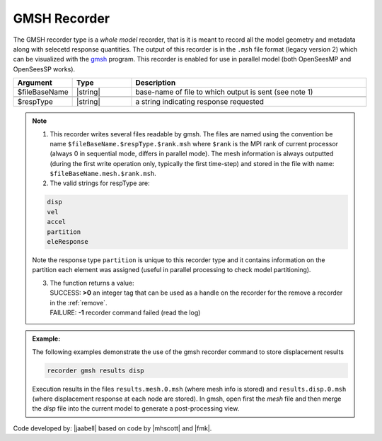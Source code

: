 .. _gmshRecorder:

GMSH Recorder
^^^^^^^^^^^^^


The GMSH recorder type is a *whole model* recorder, that is it is meant to record all the model geometry and metadata along with selecetd response quantities. The output of this recorder is in the ``.msh`` file format (legacy version 2) which can be visualized with the `gmsh <https://gmsh.info/>`_ program. This recorder is enabled for use in parallel model (both OpenSeesMP and OpenSeesSP works).

.. function:: recorder gmsh $fileBaseName $respType
   :noindex:

.. csv-table:: 
   :header: "Argument", "Type", "Description"
   :widths: 10, 10, 40

   $fileBaseName, |string|, base-name of file to which output is sent (see note 1)

   $respType, |string|,  a string indicating response requested

.. note::

   1. This recorder writes several files readable by gmsh. The files are named using the convention be name ``$fileBaseName.$respType.$rank.msh`` where ``$rank`` is the MPI rank of current processor (always 0 in sequential mode, differs in parallel mode). The mesh information is always outputted (during the first write operation only, typically the first time-step) and stored in the file with name: ``$fileBaseName.mesh.$rank.msh``.
   

   2. The valid strings for respType are:

   .. code:: none

      disp
      vel
      accel
      partition
      eleResponse

   Note the response type ``partition`` is unique to this recorder type and it contains information on the partition each element was assigned (useful in parallel processing to check model partitioning).

   3. | The function returns a value:   
      | SUCCESS: **>0** an integer tag that can be used as a handle on the recorder for the remove a recorder in the :ref:`remove`.
      | FAILURE: **-1** recorder command failed (read the log)
   

.. admonition:: Example:

   The following examples demonstrate the use of the gmsh recorder command to store displacement results

   .. code:: tcl
   
     recorder gmsh results disp

   Execution results in the files ``results.mesh.0.msh`` (where mesh info is stored) and ``results.disp.0.msh`` (where displacement response at each node are stored). In gmsh, open first the `mesh` file and then merge the `disp` file into the current model to generate a post-processing view. 

Code developed by: |jaabell| based on code by |mhscott| and |fmk|.
